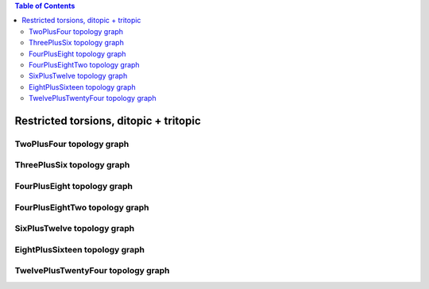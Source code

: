 .. contents:: Table of Contents

=======================================
Restricted torsions, ditopic + tritopic
=======================================

TwoPlusFour topology graph
==========================

.. chemiscope:: ../../datasets/cg_model_jul2023/jsons/cs_2p4_ton_2P4.json

ThreePlusSix topology graph
===========================

.. chemiscope:: ../../datasets/cg_model_jul2023/jsons/cs_2p4_ton_3P6.json

FourPlusEight topology graph
============================

.. chemiscope:: ../../datasets/cg_model_jul2023/jsons/cs_2p4_ton_4P8.json

FourPlusEightTwo topology graph
===============================

.. chemiscope:: ../../datasets/cg_model_jul2023/jsons/cs_2p4_ton_4P82.json

SixPlusTwelve topology graph
============================

.. chemiscope:: ../../datasets/cg_model_jul2023/jsons/cs_2p4_ton_6P12.json

EightPlusSixteen topology graph
===============================

.. chemiscope:: ../../datasets/cg_model_jul2023/jsons/cs_2p4_ton_8P16.json

TwelvePlusTwentyFour topology graph
===================================

.. chemiscope:: ../../datasets/cg_model_jul2023/jsons/cs_2p4_ton_12P24.json